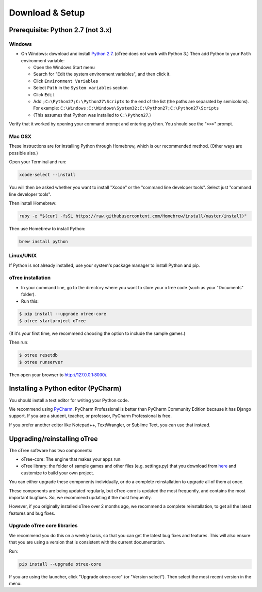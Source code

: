 .. _setup:

Download & Setup
================

Prerequisite: Python 2.7 (not 3.x)
----------------------------------

Windows
~~~~~~~

*   On Windows: download and install
    `Python 2.7 <https://www.python.org/downloads/>`__. (oTree does not work with Python 3.)
    Then add Python to
    your ``Path`` environment variable:

    *   Open the Windows Start menu
    *   Search for "Edit the system environment variables", and then click it.
    *   Click ``Environment Variables``
    *   Select ``Path`` in the ``System variables`` section
    *   Click ``Edit``
    *   Add ``;C:\Python27;C:\Python27\Scripts`` to the end of the list
        (the paths are separated by semicolons). For example:
        ``C:\Windows;C:\Windows\System32;C:\Python27;C:\Python27\Scripts``
    *   (This assumes that Python was installed to ``C:\Python27``.)

Verify that it worked by opening your command prompt and
entering ``python``. You should see the "``>>>``" prompt.


Mac OSX
~~~~~~~

These instructions are for installing Python through Homebrew, which is our recommended method.
(Other ways are possible also.)

Open your Terminal and run:

.. code-block:: bash

    xcode-select --install

You will then be asked whether you want to install "Xcode" or the "command line developer tools".
Select just "command line developer tools".

Then install Homebrew:

.. code-block:: bash

    ruby -e "$(curl -fsSL https://raw.githubusercontent.com/Homebrew/install/master/install)"

Then use Homebrew to install Python:

.. code-block:: bash

    brew install python


Linux/UNIX
~~~~~~~~~~

If Python is not already installed, use your system's package manager to install Python and pip.


oTree installation
~~~~~~~~~~~~~~~~~~

*   In your command line, go to the directory where you want to store your oTree code (such as your "Documents" folder).
*   Run this:

.. code-block:: bash

    $ pip install --upgrade otree-core
    $ otree startproject oTree

(If it's your first time, we recommend choosing the option to include the sample games.)

Then run:

.. code-block:: bash

    $ otree resetdb
    $ otree runserver

Then open your browser to `http://127.0.0.1:8000/ <http://127.0.0.1:8000/>`__.

.. _pycharm:

Installing a Python editor (PyCharm)
------------------------------------

You should install a text editor for writing your Python code.

We recommend using `PyCharm <https://www.jetbrains.com/pycharm/download/>`__.
PyCharm Professional is better than PyCharm Community Edition because it has Django support.
If you are a student, teacher, or professor, PyCharm Professional is free.

If you prefer another editor like Notepad++, TextWrangler, or Sublime Text, you can use that instead.

.. _upgrade:

Upgrading/reinstalling oTree
----------------------------

The oTree software has two components:

-  oTree-core: The engine that makes your apps run
-  oTree library: the folder of sample games and other files (e.g. settings.py) that you download from `here <https://github.com/oTree-org/oTree>`__ and customize to build your own project.

You can either upgrade these components individually,
or do a complete reinstallation to upgrade all of them at once.

These components are being updated regularly,
but oTree-core is updated the most frequently, and contains the most important bugfixes.
So, we recommend updating it the most frequently.

However, if you originally installed oTree over 2 months ago,
we recommend a complete reinstallation,
to get all the latest features and bug fixes.

.. _upgrade-otree-core:

Upgrade oTree core libraries
~~~~~~~~~~~~~~~~~~~~~~~~~~~~

We recommend you do this on a weekly basis,
so that you can get the latest bug fixes and features.
This will also ensure that you are using a version that is consistent with the current documentation.

Run:

.. code-block:: bash

    pip install --upgrade otree-core

If you are using the launcher, click "Upgrade otree-core" (or "Version select").
Then select the most recent version in the menu.

